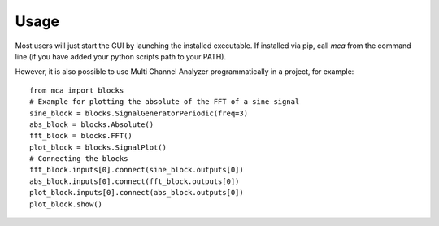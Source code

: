 *****
Usage
*****

Most users will just start the GUI by launching the installed executable.
If installed via pip, call `mca` from the command line (if you have added
your python scripts path to your PATH).

However, it is also possible to use Multi Channel Analyzer programmatically
in a project, for example::

   from mca import blocks
   # Example for plotting the absolute of the FFT of a sine signal
   sine_block = blocks.SignalGeneratorPeriodic(freq=3)
   abs_block = blocks.Absolute()
   fft_block = blocks.FFT()
   plot_block = blocks.SignalPlot()
   # Connecting the blocks
   fft_block.inputs[0].connect(sine_block.outputs[0])
   abs_block.inputs[0].connect(fft_block.outputs[0])
   plot_block.inputs[0].connect(abs_block.outputs[0])
   plot_block.show()

